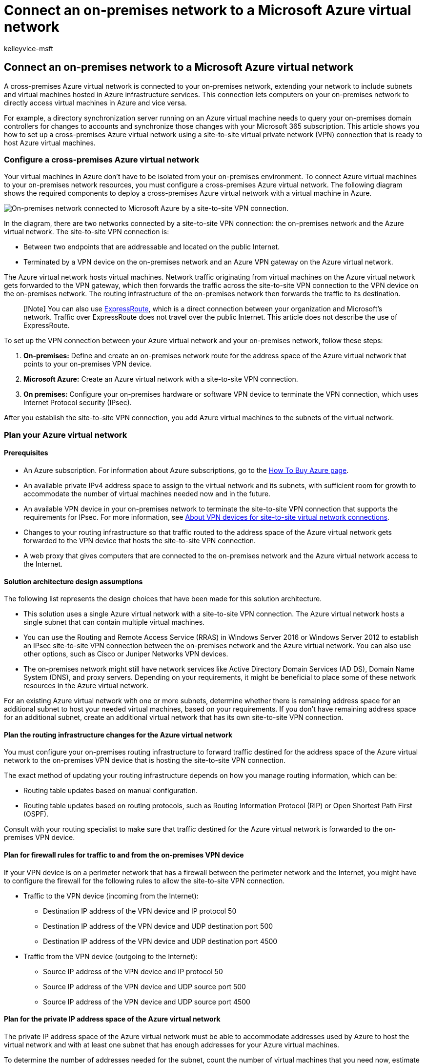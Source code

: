 = Connect an on-premises network to a Microsoft Azure virtual network
:audience: ITPro
:author: kelleyvice-msft
:description: Summary: Learn how to configure a cross-premises Azure virtual network for Office server workloads with a site-to-site VPN connection.
:f1.keywords: ["CSH"]
:manager: scotv
:ms.assetid: 81190961-5454-4a5c-8b0e-6ae75b9fb035
:ms.author: kvice
:ms.collection: ["Ent_O365", "Strat_O365_Enterprise"]
:ms.custom: ["Ent_Solutions", "seo-marvel-apr2020"]
:ms.date: 11/21/2019
:ms.localizationpriority: medium
:ms.service: microsoft-365-enterprise
:ms.topic: article
:search.appverid: ["MET150"]

== Connect an on-premises network to a Microsoft Azure virtual network

A cross-premises Azure virtual network is connected to your on-premises network, extending your network to include subnets and virtual machines hosted in Azure infrastructure services.
This connection lets computers on your on-premises network to directly access virtual machines in Azure and vice versa.

For example, a directory synchronization server running on an Azure virtual machine needs to query your on-premises domain controllers for changes to accounts and synchronize those changes with your Microsoft 365 subscription.
This article shows you how to set up a cross-premises Azure virtual network using a site-to-site virtual private network (VPN) connection that is ready to host Azure virtual machines.

=== Configure a cross-premises Azure virtual network

Your virtual machines in Azure don't have to be isolated from your on-premises environment.
To connect Azure virtual machines to your on-premises network resources, you must configure a cross-premises Azure virtual network.
The following diagram shows the required components to deploy a cross-premises Azure virtual network with a virtual machine in Azure.

image::../media/86ab63a6-bfae-4f75-8470-bd40dff123ac.png[On-premises network connected to Microsoft Azure by a site-to-site VPN connection.]

In the diagram, there are two networks connected by a site-to-site VPN connection: the on-premises network and the Azure virtual network.
The site-to-site VPN connection is:

* Between two endpoints that are addressable and located on the public Internet.
* Terminated by a VPN device on the on-premises network and an Azure VPN gateway on the Azure virtual network.

The Azure virtual network hosts virtual machines.
Network traffic originating from virtual machines on the Azure virtual network gets forwarded to the VPN gateway, which then forwards the traffic across the site-to-site VPN connection to the VPN device on the on-premises network.
The routing infrastructure of the on-premises network then forwards the traffic to its destination.

____
[!Note] You can also use https://azure.microsoft.com/services/expressroute/[ExpressRoute], which is a direct connection between your organization and Microsoft's network.
Traffic over ExpressRoute does not travel over the public Internet.
This article does not describe the use of ExpressRoute.
____

To set up the VPN connection between your Azure virtual network and your on-premises network, follow these steps:

. *On-premises:* Define and create an on-premises network route for the address space of the Azure virtual network that points to your on-premises VPN device.
. *Microsoft Azure:* Create an Azure virtual network with a site-to-site VPN connection.
. *On premises:* Configure your on-premises hardware or software VPN device to terminate the VPN connection, which uses Internet Protocol security (IPsec).

After you establish the site-to-site VPN connection, you add Azure virtual machines to the subnets of the virtual network.

=== Plan your Azure virtual network

+++<a name="PlanningVirtual">++++++</a>+++

==== Prerequisites

+++<a name="Prerequisites">++++++</a>+++

* An Azure subscription.
For information about Azure subscriptions, go to the https://azure.microsoft.com/pricing/purchase-options/[How To Buy Azure page].
* An available private IPv4 address space to assign to the virtual network and its subnets, with sufficient room for growth to accommodate the number of virtual machines needed now and in the future.
* An available VPN device in your on-premises network to terminate the site-to-site VPN connection that supports the requirements for IPsec.
For more information, see link:/azure/vpn-gateway/vpn-gateway-about-vpn-devices[About VPN devices for site-to-site virtual network connections].
* Changes to your routing infrastructure so that traffic routed to the address space of the Azure virtual network gets forwarded to the VPN device that hosts the site-to-site VPN connection.
* A web proxy that gives computers that are connected to the on-premises network and the Azure virtual network access to the Internet.

==== Solution architecture design assumptions

The following list represents the design choices that have been made for this solution architecture.

* This solution uses a single Azure virtual network with a site-to-site VPN connection.
The Azure virtual network hosts a single subnet that can contain multiple virtual machines.
* You can use the Routing and Remote Access Service (RRAS) in Windows Server 2016 or Windows Server 2012 to establish an IPsec site-to-site VPN connection between the on-premises network and the Azure virtual network.
You can also use other options, such as Cisco or Juniper Networks VPN devices.
* The on-premises network might still have network services like Active Directory Domain Services (AD DS), Domain Name System (DNS), and proxy servers.
Depending on your requirements, it might be beneficial to place some of these network resources in the Azure virtual network.

For an existing Azure virtual network with one or more subnets, determine whether there is remaining address space for an additional subnet to host your needed virtual machines, based on your requirements.
If you don't have remaining address space for an additional subnet, create an additional virtual network that has its own site-to-site VPN connection.

==== Plan the routing infrastructure changes for the Azure virtual network

You must configure your on-premises routing infrastructure to forward traffic destined for the address space of the Azure virtual network to the on-premises VPN device that is hosting the site-to-site VPN connection.

The exact method of updating your routing infrastructure depends on how you manage routing information, which can be:

* Routing table updates based on manual configuration.
* Routing table updates based on routing protocols, such as Routing Information Protocol (RIP) or Open Shortest Path First (OSPF).

Consult with your routing specialist to make sure that traffic destined for the Azure virtual network is forwarded to the on-premises VPN device.

==== Plan for firewall rules for traffic to and from the on-premises VPN device

If your VPN device is on a perimeter network that has a firewall between the perimeter network and the Internet, you might have to configure the firewall for the following rules to allow the site-to-site VPN connection.

* Traffic to the VPN device (incoming from the Internet):
 ** Destination IP address of the VPN device and IP protocol 50
 ** Destination IP address of the VPN device and UDP destination port 500
 ** Destination IP address of the VPN device and UDP destination port 4500
* Traffic from the VPN device (outgoing to the Internet):
 ** Source IP address of the VPN device and IP protocol 50
 ** Source IP address of the VPN device and UDP source port 500
 ** Source IP address of the VPN device and UDP source port 4500

==== Plan for the private IP address space of the Azure virtual network

The private IP address space of the Azure virtual network must be able to accommodate addresses used by Azure to host the virtual network and with at least one subnet that has enough addresses for your Azure virtual machines.

To determine the number of addresses needed for the subnet, count the number of virtual machines that you need now, estimate for future growth, and then use the following table to determine the size of the subnet.

|===
| *Number of virtual machines needed* | *Number of host bits needed* | *Size of the subnet*

| 1-3  +
| 3  +
| /29  +

| 4-11  +
| 4  +
| /28  +

| 12-27  +
| 5  +
| /27  +

| 28-59  +
| 6  +
| /26  +

| 60-123  +
| 7  +
| /25  +
|===

==== Planning worksheet for configuring your Azure virtual network

+++<a name="worksheet">++++++</a>+++

Before you create an Azure virtual network to host virtual machines, you must determine the settings needed in the following tables.

For the settings of the virtual network, fill in Table V.

*Table V: Cross-premises virtual network configuration*

|===
| *Item* | *Configuration element* | *Description* | *Value*

| 1.
+
| Virtual network name  +
| A name to assign to the Azure virtual network (example DirSyncNet).
+
| image:../media/Common-Images/TableLine.png[line.]

| 2.
+
| Virtual network location  +
| The Azure datacenter that will contain the virtual network (such as West US).
+
| image:../media/Common-Images/TableLine.png[line.]  +

| 3.
+
| VPN device IP address  +
| The public IPv4 address of your VPN device's interface on the Internet.
Work with your IT department to determine this address.
+
| image:../media/Common-Images/TableLine.png[line.]  +

| 4.
+
| Virtual network address space  +
| The address space (defined in a single private address prefix) for the virtual network.
Work with your IT department to determine this address space.
The address space should be in Classless Interdomain Routing (CIDR) format, also known as network prefix format.
An example is 10.24.64.0/20.
+
| image:../media/Common-Images/TableLine.png[line.] +

| 5.
+
| IPsec shared key  +
| A 32-character random, alphanumeric string that will be used to authenticate both sides of the site-to-site VPN connection.
Work with your IT or security department to determine this key value and then store it in a secure location.
Alternately, see https://social.technet.microsoft.com/wiki/contents/articles/32330.create-a-random-string-for-an-ipsec-preshared-key.aspx[Create a random string for an IPsec preshared key].
+
| image:../media/Common-Images/TableLine.png[line.] +
|===

Fill in Table S for the subnets of this solution.

* For the first subnet, determine a 28-bit address space (with a /28 prefix length) for the Azure gateway subnet.
See link:/archive/blogs/solutions_advisory_board/calculating-the-gateway-subnet-address-space-for-azure-virtual-networks[Calculating the gateway subnet address space for Azure virtual networks] for information about how to determine this address space.
* For the second subnet, specify a friendly name, a single IP address space based on the virtual network address space, and a descriptive purpose.

Work with your IT department to determine these address spaces from the virtual network address space.
Both address spaces should be in CIDR format.

*Table S: Subnets in the virtual network*

|===
| *Item* | *Subnet name* | *Subnet address space* | *Purpose*

| 1.
+
| GatewaySubnet  +
| image:../media/Common-Images/TableLine.png[line.]  +
| The subnet used by the Azure gateway.
+

| 2.
+
| image:../media/Common-Images/TableLine.png[line.]  +
| image:../media/Common-Images/TableLine.png[line.]  +
| image:../media/Common-Images/TableLine.png[line.]  +
|===

For the on-premises DNS servers that you want the virtual machines in the virtual network to use, fill in Table D.
Give each DNS server a friendly name and a single IP address.
This friendly name does not need to match the host name or computer name of the DNS server.
Note that two blank entries are listed, but you can add more.
Work with your IT department to determine this list.

*Table D: On-premises DNS servers*

|===
| *Item* | *DNS server friendly name* | *DNS server IP address*

| 1.
+
| image:../media/Common-Images/TableLine.png[line.]  +
| image:../media/Common-Images/TableLine.png[line.]  +

| 2.
+
| image:../media/Common-Images/TableLine.png[line.]  +
| image:../media/Common-Images/TableLine.png[line.]  +
|===

To route packets from the Azure virtual network to your organization network across the site-to-site VPN connection, you must configure the virtual network with a local network.
This local network has a list of the address spaces (in CIDR format) for all of the locations on your organization's on-premises network that the virtual machines in the virtual network must reach.
This can be all of the locations on the on-premises network or a subset.
The list of address spaces that define your local network must be unique and must not overlap with the address spaces used for this virtual network or your other cross-premises virtual networks.

For the set of local network address spaces, fill in Table L.
Note that three blank entries are listed but you will typically need more.
Work with your IT department to determine this list.

*Table L: Address prefixes for the local network*

|===
| *Item* | *Local network address space*

| 1.
+
| image:../media/Common-Images/TableLine.png[line.]  +

| 2.
+
| image:../media/Common-Images/TableLine.png[line.]  +

| 3.
+
| image:../media/Common-Images/TableLine.png[line]  +
|===

=== Deployment roadmap

+++<a name="DeploymentRoadmap">++++++</a>+++

Creating the cross-premises virtual network and adding virtual machines in Azure consists of three phases:

* Phase 1: Prepare your on-premises network.
* Phase 2: Create the cross-premises virtual network in Azure.
* Phase 3 (Optional): Add virtual machines.

==== Phase 1: Prepare your on-premises network

+++<a name="Phase1">++++++</a>+++

You must configure your on-premises network with a route that points to and ultimately delivers traffic destined for the address space of the virtual network to the router on the edge of the on-premises network.
Consult with your network administrator to determine how to add the route to the routing infrastructure of your on-premises network.

Here is your resulting configuration.

image::../media/90bab36b-cb60-4ea5-81d5-4737b696d41c.png[The on-premises network must have a route for the virtual network's address space that points toward the VPN device.]

==== Phase 2: Create the cross-premises virtual network in Azure

+++<a name="Phase2">++++++</a>+++

First, open an Azure PowerShell prompt.
If you have not installed Azure PowerShell, see link:/powershell/azure/get-started-azureps[Get started with Azure PowerShell].

Next, login to your Azure account with this command.

[,powershell]
----
Connect-AzAccount
----

Get your subscription name using the following command.

[,powershell]
----
Get-AzSubscription | Sort SubscriptionName | Select SubscriptionName
----

Set your Azure subscription with these commands.
Replace everything within the quotes, including the < and > characters, with the correct subscription name.

[,powershell]
----
$subscrName="<subscription name>"
Select-AzSubscription -SubscriptionName $subscrName
----

Next, create a new resource group for your virtual network.
To determine a unique resource group name, use this command to list your existing resource groups.

[,powershell]
----
Get-AzResourceGroup | Sort ResourceGroupName | Select ResourceGroupName
----

Create your new resource group with these commands.

[,powershell]
----
$rgName="<resource group name>"
$locName="<Table V - Item 2 - Value column>"
New-AzResourceGroup -Name $rgName -Location $locName
----

Next, you create the Azure virtual network.

[,powershell]
----
# Fill in the variables from previous values and from Tables V, S, and D
$rgName="<name of your new resource group>"
$locName="<Azure location of your new resource group>"
$vnetName="<Table V - Item 1 - Value column>"
$vnetAddrPrefix="<Table V - Item 4 - Value column>"
$gwSubnetPrefix="<Table S - Item 1 - Subnet address space column>"
$SubnetName="<Table S - Item 2 - Subnet name column>"
$SubnetPrefix="<Table S - Item 2 - Subnet address space column>"
$dnsServers=@( "<Table D - Item 1 - DNS server IP address column>", "<Table D - Item 2 - DNS server IP address column>" )
$locShortName=(Get-AzResourceGroup -Name $rgName).Location

# Create the Azure virtual network and a network security group that allows incoming remote desktop connections to the subnet that is hosting virtual machines
$gatewaySubnet=New-AzVirtualNetworkSubnetConfig -Name "GatewaySubnet" -AddressPrefix $gwSubnetPrefix
$vmSubnet=New-AzVirtualNetworkSubnetConfig -Name $SubnetName -AddressPrefix $SubnetPrefix
New-AzVirtualNetwork -Name $vnetName -ResourceGroupName $rgName -Location $locName -AddressPrefix $vnetAddrPrefix -Subnet $gatewaySubnet,$vmSubnet -DNSServer $dnsServers
$rule1=New-AzNetworkSecurityRuleConfig -Name "RDPTraffic" -Description "Allow RDP to all VMs on the subnet" -Access Allow -Protocol Tcp -Direction Inbound -Priority 100 -SourceAddressPrefix Internet -SourcePortRange * -DestinationAddressPrefix * -DestinationPortRange 3389
New-AzNetworkSecurityGroup -Name $SubnetName -ResourceGroupName $rgName -Location $locShortName -SecurityRules $rule1
$vnet=Get-AzVirtualNetwork -ResourceGroupName $rgName -Name $vnetName
$nsg=Get-AzNetworkSecurityGroup -Name $SubnetName -ResourceGroupName $rgName
Set-AzVirtualNetworkSubnetConfig -VirtualNetwork $vnet -Name $SubnetName -AddressPrefix $SubnetPrefix -NetworkSecurityGroup $nsg
$vnet | Set-AzVirtualNetwork
----

Here is your resulting configuration.

image::../media/54a37782-a6cc-4d48-b38d-73e128b44a82.png[The virtual network is not yet connected to the on-premises network.]

Next, use these commands to create the gateways for the site-to-site VPN connection.

[,powershell]
----
# Fill in the variables from previous values and from Tables V and L
$vnetName="<Table V - Item 1 - Value column>"
$localGatewayIP="<Table V - Item 3 - Value column>"
$localNetworkPrefix=@( <comma-separated, double-quote enclosed list of the local network address prefixes from Table L, example: "10.1.0.0/24", "10.2.0.0/24"> )
$vnetConnectionKey="<Table V - Item 5 - Value column>"
$vnet=Get-AzVirtualNetwork -Name $vnetName -ResourceGroupName $rgName
# Attach a virtual network gateway to a public IP address and the gateway subnet
$publicGatewayVipName="PublicIPAddress"
$vnetGatewayIpConfigName="PublicIPConfig"
New-AzPublicIpAddress -Name $vnetGatewayIpConfigName -ResourceGroupName $rgName -Location $locName -AllocationMethod Dynamic
$publicGatewayVip=Get-AzPublicIpAddress -Name $vnetGatewayIpConfigName -ResourceGroupName $rgName
$vnetGatewayIpConfig=New-AzVirtualNetworkGatewayIpConfig -Name $vnetGatewayIpConfigName -PublicIpAddressId $publicGatewayVip.Id -SubnetId $vnet.Subnets[0].Id
# Create the Azure gateway
$vnetGatewayName="AzureGateway"
$vnetGateway=New-AzVirtualNetworkGateway -Name $vnetGatewayName -ResourceGroupName $rgName -Location $locName -GatewayType Vpn -VpnType RouteBased -IpConfigurations $vnetGatewayIpConfig
# Create the gateway for the local network
$localGatewayName="LocalNetGateway"
$localGateway=New-AzLocalNetworkGateway -Name $localGatewayName -ResourceGroupName $rgName -Location $locName -GatewayIpAddress $localGatewayIP -AddressPrefix $localNetworkPrefix
# Create the Azure virtual network VPN connection
$vnetConnectionName="S2SConnection"
$vnetConnection=New-AzVirtualNetworkGatewayConnection -Name $vnetConnectionName -ResourceGroupName $rgName -Location $locName -ConnectionType IPsec -SharedKey $vnetConnectionKey -VirtualNetworkGateway1 $vnetGateway -LocalNetworkGateway2 $localGateway
----

Here is your resulting configuration.

image::../media/82dd66b2-a4b7-48f6-a89b-cfdd94630980.png[The virtual network now has a gateway.]

Next, configure your on-premises VPN device to connect to the Azure VPN gateway.
For more information, see link:/azure/vpn-gateway/vpn-gateway-about-vpn-devices[About VPN Devices for site-to-site Azure Virtual Network connections].

To configure your VPN device, you will need the following:

* The public IPv4 address of the Azure VPN gateway for your virtual network.
Use the *Get-AzPublicIpAddress -Name $vnetGatewayIpConfigName -ResourceGroupName $rgName* command to display this address.
* The IPsec pre-shared key for the site-to-site VPN connection (Table V- Item 5 - Value column).

Here is your resulting configuration.

image::../media/6379c423-4f22-4453-941b-7ff32484a0a5.png[The virtual network is now connected to the on-premises network.]

==== Phase 3 (Optional): Add virtual machines

Create the virtual machines you need in Azure.
For more information, see https://go.microsoft.com/fwlink/p/?LinkId=393098[Create a Windows virtual machine with the Azure portal].

Use the following settings:

* On the *Basics* tab, select the same subscription and resource group as your virtual network.
You will need these later to sign in to the virtual machine.
In the *Instance details* section, choose the appropriate virtual machine size.
Record the administrator account user name and password in a secure location.
* On the *Networking* tab, select the name of your virtual network and the subnet for hosting virtual machines (not the GatewaySubnet).
Leave all other settings at their default values.

Verify that your virtual machine is using DNS correctly by checking your internal DNS to ensure that Address (A) records were added for you new virtual machine.
To access the Internet, your Azure virtual machines must be configured to use your on-premises network's proxy server.
Contact your network administrator for additional configuration steps to perform on the server.

Here is your resulting configuration.

image::../media/86ab63a6-bfae-4f75-8470-bd40dff123ac.png[The virtual network now hosts virtual machines that are accessible from the on-premises network.]

=== Next step

xref:deploy-microsoft-365-directory-synchronization-dirsync-in-microsoft-azure.adoc[Deploy Microsoft 365 Directory Synchronization in Microsoft Azure]

